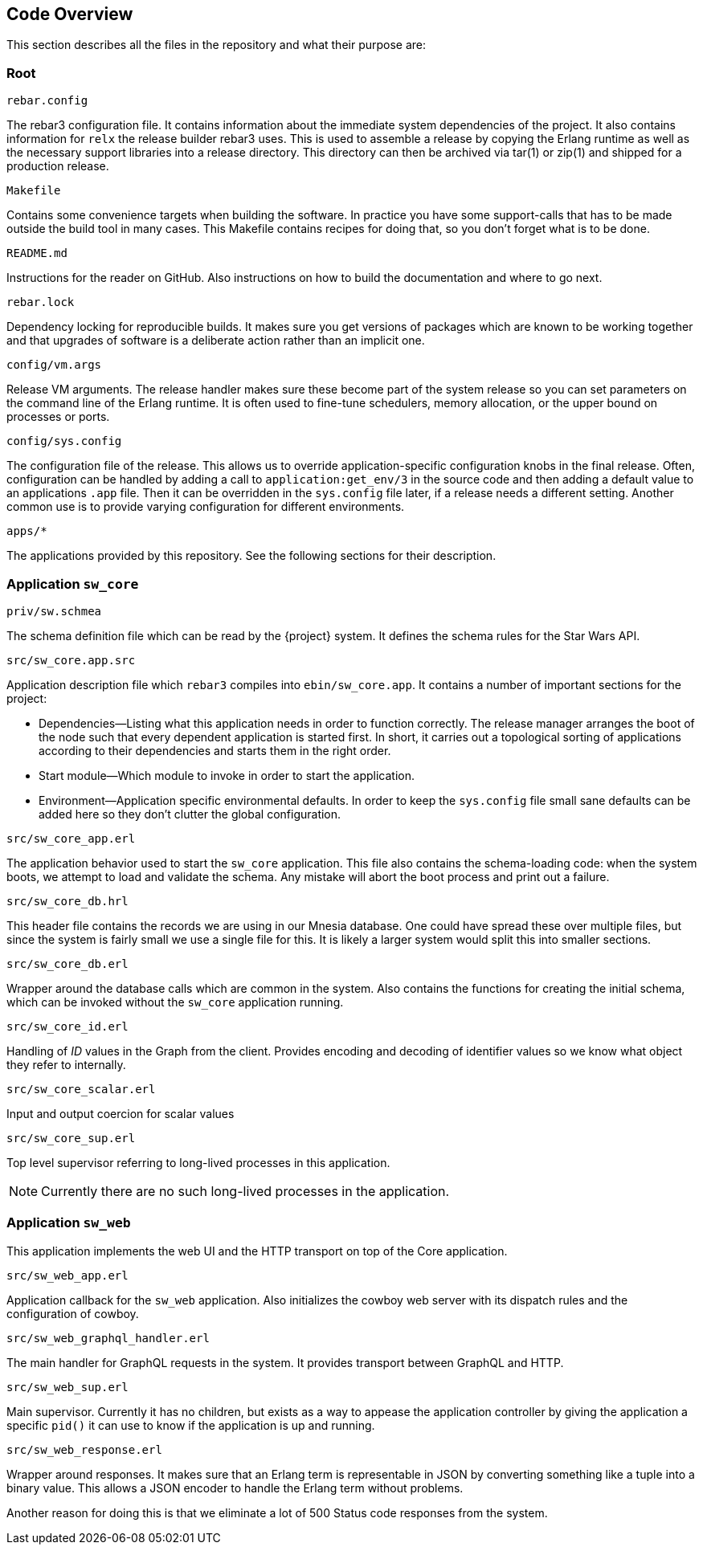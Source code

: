 == Code Overview

This section describes all the files in the repository and what their
purpose are:

=== Root

.`rebar.config`

The rebar3 configuration file. It contains information about the
immediate system dependencies of the project. It also contains
information for `relx` the release builder rebar3 uses. This is used
to assemble a release by copying the Erlang runtime as well as the
necessary support libraries into a release directory. This directory
can then be archived via tar(1) or zip(1) and shipped for a production
release.

.`Makefile`

Contains some convenience targets when building the software. In
practice you have some support-calls that has to be made outside the
build tool in many cases. This Makefile contains recipes for doing
that, so you don't forget what is to be done.

.`README.md`

Instructions for the reader on GitHub. Also instructions on how to
build the documentation and where to go next.

.`rebar.lock`

Dependency locking for reproducible builds. It makes sure you get
versions of packages which are known to be working together and that
upgrades of software is a deliberate action rather than an implicit
one.

.`config/vm.args`

Release VM arguments. The release handler makes sure these become part
of the system release so you can set parameters on the command line of
the Erlang runtime. It is often used to fine-tune schedulers, memory
allocation, or the upper bound on processes or ports.

.`config/sys.config`

The configuration file of the release. This allows us to override
application-specific configuration knobs in the final release. Often,
configuration can be handled by adding a call to
`application:get_env/3` in the source code and then adding a default
value to an applications `.app` file. Then it can be overridden in the
`sys.config` file later, if a release needs a different setting.
Another common use is to provide varying configuration for different
environments.

.`apps/*`

The applications provided by this repository. See the following
sections for their description.

=== Application `sw_core`

.`priv/sw.schmea`

The schema definition file which can be read by the {project}
system. It defines the schema rules for the Star Wars API.

.`src/sw_core.app.src`

Application description file which `rebar3` compiles into
`ebin/sw_core.app`. It contains a number of important sections for the
project:

* Dependencies--Listing what this application needs in order to
  function correctly. The release manager arranges the boot of the
  node such that every dependent application is started first. In
  short, it carries out a topological sorting of applications
  according to their dependencies and starts them in the right order.
* Start module--Which module to invoke in order to start the
  application.
* Environment--Application specific environmental defaults. In order
  to keep the `sys.config` file small sane defaults can be added here
  so they don't clutter the global configuration.

.`src/sw_core_app.erl`

The application behavior used to start the `sw_core` application. This
file also contains the schema-loading code: when the system boots, we
attempt to load and validate the schema. Any mistake will abort the
boot process and print out a failure.

.`src/sw_core_db.hrl`

This header file contains the records we are using in our Mnesia
database. One could have spread these over multiple files, but since
the system is fairly small we use a single file for this. It is likely
a larger system would split this into smaller sections.

.`src/sw_core_db.erl`

Wrapper around the database calls which are common in the system. Also
contains the functions for creating the initial schema, which can be
invoked without the `sw_core` application running.

.`src/sw_core_id.erl`

Handling of _ID_ values in the Graph from the client. Provides
encoding and decoding of identifier values so we know what object they
refer to internally.

.`src/sw_core_scalar.erl`

Input and output coercion for scalar values

.`src/sw_core_sup.erl`

Top level supervisor referring to long-lived processes in this
application.

NOTE: Currently there are no such long-lived processes in the
application.

=== Application `sw_web`

This application implements the web UI and the HTTP transport on top
of the Core application.

.`src/sw_web_app.erl`

Application callback for the `sw_web` application. Also initializes
the cowboy web server with its dispatch rules and the configuration of
cowboy.

.`src/sw_web_graphql_handler.erl`

The main handler for GraphQL requests in the system. It provides
transport between GraphQL and HTTP.

.`src/sw_web_sup.erl`

Main supervisor. Currently it has no children, but exists as a way to
appease the application controller by giving the application a
specific `pid()` it can use to know if the application is up and
running.

.`src/sw_web_response.erl`

Wrapper around responses. It makes sure that an Erlang term is
representable in JSON by converting something like a tuple into a binary
value. This allows a JSON encoder to handle the Erlang term without
problems.

Another reason for doing this is that we eliminate a lot of 500 Status
code responses from the system.


